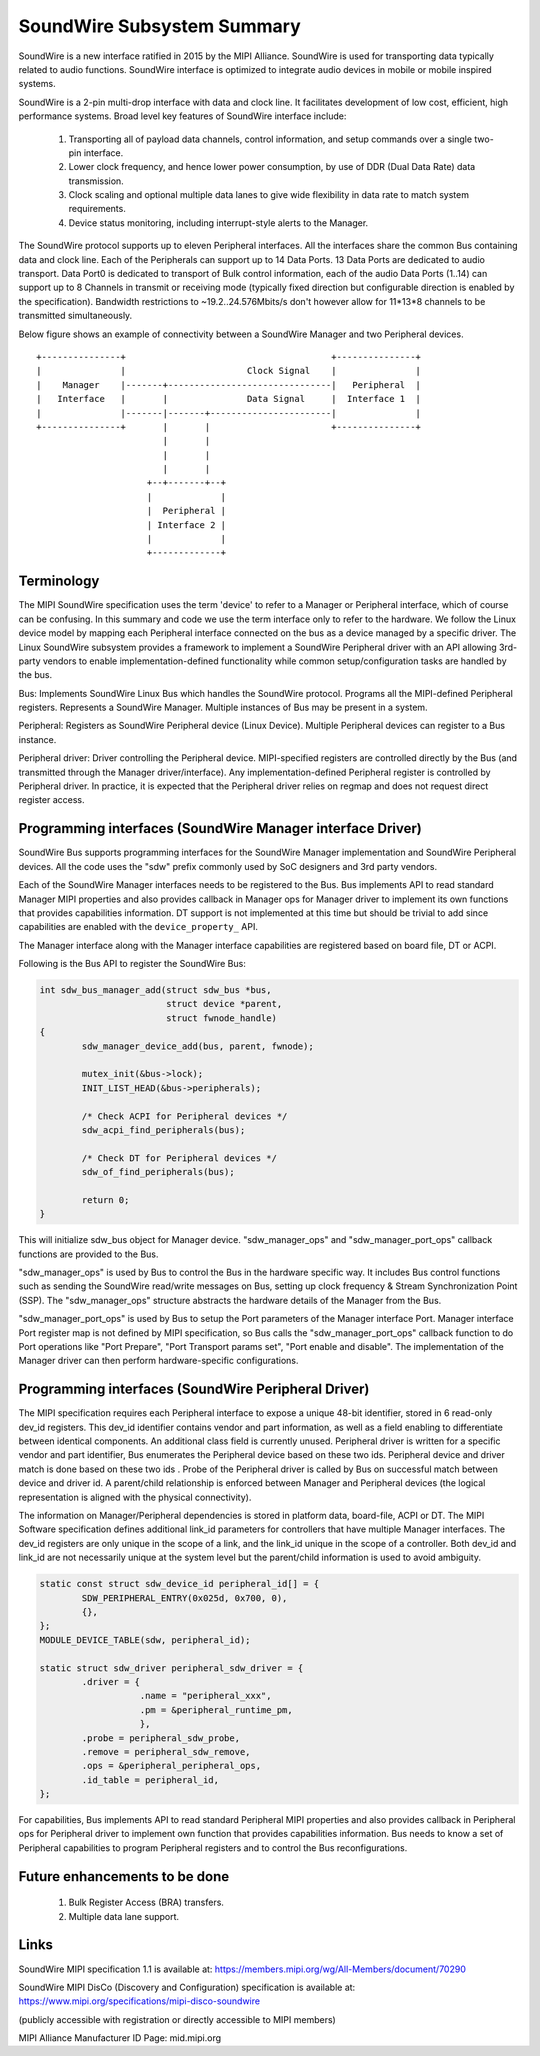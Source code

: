 ===========================
SoundWire Subsystem Summary
===========================

SoundWire is a new interface ratified in 2015 by the MIPI Alliance.
SoundWire is used for transporting data typically related to audio
functions. SoundWire interface is optimized to integrate audio devices in
mobile or mobile inspired systems.

SoundWire is a 2-pin multi-drop interface with data and clock line. It
facilitates development of low cost, efficient, high performance systems.
Broad level key features of SoundWire interface include:

 (1) Transporting all of payload data channels, control information, and setup
     commands over a single two-pin interface.

 (2) Lower clock frequency, and hence lower power consumption, by use of DDR
     (Dual Data Rate) data transmission.

 (3) Clock scaling and optional multiple data lanes to give wide flexibility
     in data rate to match system requirements.

 (4) Device status monitoring, including interrupt-style alerts to the Manager.

The SoundWire protocol supports up to eleven Peripheral interfaces. All the
interfaces share the common Bus containing data and clock line. Each of the
Peripherals can support up to 14 Data Ports. 13 Data Ports are dedicated to audio
transport. Data Port0 is dedicated to transport of Bulk control information,
each of the audio Data Ports (1..14) can support up to 8 Channels in
transmit or receiving mode (typically fixed direction but configurable
direction is enabled by the specification).  Bandwidth restrictions to
~19.2..24.576Mbits/s don't however allow for 11*13*8 channels to be
transmitted simultaneously.

Below figure shows an example of connectivity between a SoundWire Manager and
two Peripheral devices. ::

        +---------------+                                       +---------------+
        |               |                       Clock Signal    |               |
        |    Manager    |-------+-------------------------------|   Peripheral  |
        |   Interface   |       |               Data Signal     |  Interface 1  |
        |               |-------|-------+-----------------------|               |
        +---------------+       |       |                       +---------------+
                                |       |
                                |       |
                                |       |
                             +--+-------+--+
                             |             |
                             |  Peripheral |
                             | Interface 2 |
                             |             |
                             +-------------+


Terminology
===========

The MIPI SoundWire specification uses the term 'device' to refer to a Manager
or Peripheral interface, which of course can be confusing. In this summary and
code we use the term interface only to refer to the hardware. We follow the
Linux device model by mapping each Peripheral interface connected on the bus as a
device managed by a specific driver. The Linux SoundWire subsystem provides
a framework to implement a SoundWire Peripheral driver with an API allowing
3rd-party vendors to enable implementation-defined functionality while
common setup/configuration tasks are handled by the bus.

Bus:
Implements SoundWire Linux Bus which handles the SoundWire protocol.
Programs all the MIPI-defined Peripheral registers. Represents a SoundWire
Manager. Multiple instances of Bus may be present in a system.

Peripheral:
Registers as SoundWire Peripheral device (Linux Device). Multiple Peripheral devices
can register to a Bus instance.

Peripheral driver:
Driver controlling the Peripheral device. MIPI-specified registers are controlled
directly by the Bus (and transmitted through the Manager driver/interface).
Any implementation-defined Peripheral register is controlled by Peripheral driver. In
practice, it is expected that the Peripheral driver relies on regmap and does not
request direct register access.

Programming interfaces (SoundWire Manager interface Driver)
==========================================================

SoundWire Bus supports programming interfaces for the SoundWire Manager
implementation and SoundWire Peripheral devices. All the code uses the "sdw"
prefix commonly used by SoC designers and 3rd party vendors.

Each of the SoundWire Manager interfaces needs to be registered to the Bus.
Bus implements API to read standard Manager MIPI properties and also provides
callback in Manager ops for Manager driver to implement its own functions that
provides capabilities information. DT support is not implemented at this
time but should be trivial to add since capabilities are enabled with the
``device_property_`` API.

The Manager interface along with the Manager interface capabilities are
registered based on board file, DT or ACPI.

Following is the Bus API to register the SoundWire Bus:

.. code-block:: c

	int sdw_bus_manager_add(struct sdw_bus *bus,
				struct device *parent,
				struct fwnode_handle)
	{
		sdw_manager_device_add(bus, parent, fwnode);

		mutex_init(&bus->lock);
		INIT_LIST_HEAD(&bus->peripherals);

		/* Check ACPI for Peripheral devices */
		sdw_acpi_find_peripherals(bus);

		/* Check DT for Peripheral devices */
		sdw_of_find_peripherals(bus);

		return 0;
	}

This will initialize sdw_bus object for Manager device. "sdw_manager_ops" and
"sdw_manager_port_ops" callback functions are provided to the Bus.

"sdw_manager_ops" is used by Bus to control the Bus in the hardware specific
way. It includes Bus control functions such as sending the SoundWire
read/write messages on Bus, setting up clock frequency & Stream
Synchronization Point (SSP). The "sdw_manager_ops" structure abstracts the
hardware details of the Manager from the Bus.

"sdw_manager_port_ops" is used by Bus to setup the Port parameters of the
Manager interface Port. Manager interface Port register map is not defined by
MIPI specification, so Bus calls the "sdw_manager_port_ops" callback
function to do Port operations like "Port Prepare", "Port Transport params
set", "Port enable and disable". The implementation of the Manager driver can
then perform hardware-specific configurations.

Programming interfaces (SoundWire Peripheral Driver)
===============================================

The MIPI specification requires each Peripheral interface to expose a unique
48-bit identifier, stored in 6 read-only dev_id registers. This dev_id
identifier contains vendor and part information, as well as a field enabling
to differentiate between identical components. An additional class field is
currently unused. Peripheral driver is written for a specific vendor and part
identifier, Bus enumerates the Peripheral device based on these two ids.
Peripheral device and driver match is done based on these two ids . Probe
of the Peripheral driver is called by Bus on successful match between device and
driver id. A parent/child relationship is enforced between Manager and Peripheral
devices (the logical representation is aligned with the physical
connectivity).

The information on Manager/Peripheral dependencies is stored in platform data,
board-file, ACPI or DT. The MIPI Software specification defines additional
link_id parameters for controllers that have multiple Manager interfaces. The
dev_id registers are only unique in the scope of a link, and the link_id
unique in the scope of a controller. Both dev_id and link_id are not
necessarily unique at the system level but the parent/child information is
used to avoid ambiguity.

.. code-block:: c

	static const struct sdw_device_id peripheral_id[] = {
	        SDW_PERIPHERAL_ENTRY(0x025d, 0x700, 0),
	        {},
	};
	MODULE_DEVICE_TABLE(sdw, peripheral_id);

	static struct sdw_driver peripheral_sdw_driver = {
	        .driver = {
	                   .name = "peripheral_xxx",
	                   .pm = &peripheral_runtime_pm,
	                   },
		.probe = peripheral_sdw_probe,
		.remove = peripheral_sdw_remove,
		.ops = &peripheral_peripheral_ops,
		.id_table = peripheral_id,
	};


For capabilities, Bus implements API to read standard Peripheral MIPI properties
and also provides callback in Peripheral ops for Peripheral driver to implement own
function that provides capabilities information. Bus needs to know a set of
Peripheral capabilities to program Peripheral registers and to control the Bus
reconfigurations.

Future enhancements to be done
==============================

 (1) Bulk Register Access (BRA) transfers.


 (2) Multiple data lane support.

Links
=====

SoundWire MIPI specification 1.1 is available at:
https://members.mipi.org/wg/All-Members/document/70290

SoundWire MIPI DisCo (Discovery and Configuration) specification is
available at:
https://www.mipi.org/specifications/mipi-disco-soundwire

(publicly accessible with registration or directly accessible to MIPI
members)

MIPI Alliance Manufacturer ID Page: mid.mipi.org
